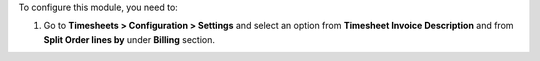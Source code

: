 To configure this module, you need to:

#. Go to **Timesheets > Configuration > Settings** and select an option from
   **Timesheet Invoice Description** and from **Split Order lines by**
   under **Billing** section.
